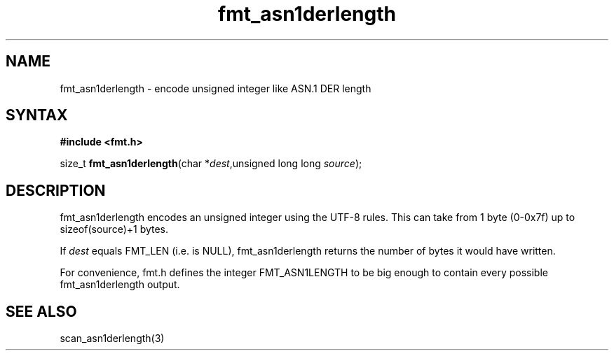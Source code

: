 .TH fmt_asn1derlength 3
.SH NAME
fmt_asn1derlength \- encode unsigned integer like ASN.1 DER length
.SH SYNTAX
.B #include <fmt.h>

size_t \fBfmt_asn1derlength\fP(char *\fIdest\fR,unsigned long long \fIsource\fR);
.SH DESCRIPTION
fmt_asn1derlength encodes an unsigned integer using the UTF-8 rules.  This
can take from 1 byte (0-0x7f) up to sizeof(source)+1 bytes.

If \fIdest\fR equals FMT_LEN (i.e. is NULL), fmt_asn1derlength returns the
number of bytes it would have written.

For convenience, fmt.h defines the integer FMT_ASN1LENGTH to be big
enough to contain every possible fmt_asn1derlength output.
.SH "SEE ALSO"
scan_asn1derlength(3)

